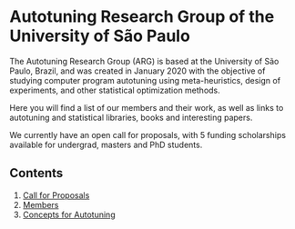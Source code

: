 #+STARTUP: overview indent inlineimages logdrawer
#+OPTIONS: toc:nil TeX:t LaTeX:t

* Autotuning Research Group of the University of São Paulo
The Autotuning  Research Group (ARG)  is based at  the University of  São Paulo,
Brazil, and was created in January  2020 with the objective of studying computer
program  autotuning  using meta-heuristics,  design  of  experiments, and  other
statistical optimization methods.

Here you  will find a list  of our members and  their work, as well  as links to
autotuning and statistical libraries, books and interesting papers.

We  currently have  an  open call  for proposals,  with  5 funding  scholarships
available for undergrad, masters and PhD students.

** Contents
1. [[file:call_proposals.html][Call for Proposals]]
2. [[file:members.html][Members]]
3. [[file:concepts_autotuning.html][Concepts for Autotuning]]
